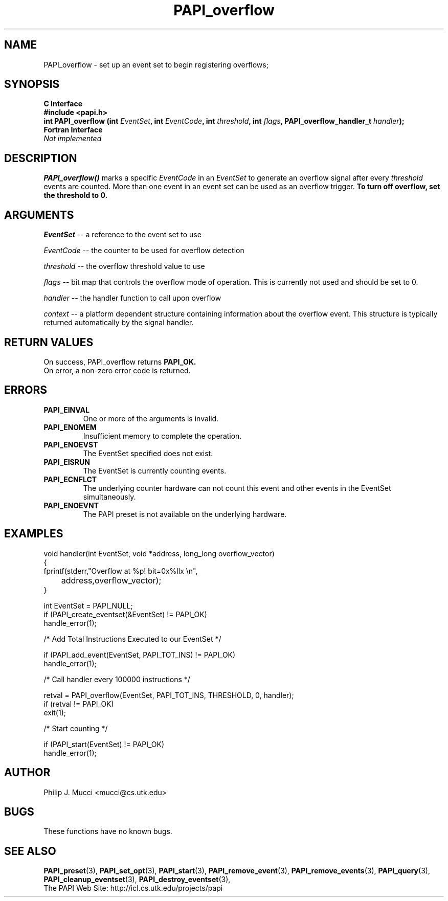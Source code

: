 .\" $Id$
.TH PAPI_overflow 3 "September, 2002" "PAPI Programmer's Reference" "PAPI"

.SH NAME
PAPI_overflow \- set up an event set 
to begin registering overflows; 

.SH SYNOPSIS
.B C Interface
.nf
.B #include <papi.h>
.BI "int\ PAPI_overflow (int " EventSet ", int " EventCode ", int " threshold ", int " flags ", PAPI_overflow_handler_t " handler ");"
.fi
.B Fortran Interface
.nf
.I Not implemented
.fi

.SH DESCRIPTION
.B PAPI_overflow()
marks a specific 
.I EventCode 
in an 
.I EventSet 
to generate an overflow signal after every 
.I threshold
events are counted. More than one event in an event set can be used as 
an overflow trigger.
.B To turn off overflow, set the threshold to 0.

.SH ARGUMENTS
.I EventSet 
-- a reference to the event set to use
.LP
.I EventCode 
-- the counter to be used for overflow detection
.LP
.I threshold 
-- the overflow threshold value to use
.LP
.I flags 
-- bit map that controls the overflow mode of operation. This is
currently not used and should be set to 0.
.LP
.I handler 
-- the handler function to call upon overflow
.LP
.I context 
-- a platform dependent structure containing information about the overflow event.
This structure is typically returned automatically by the signal handler.

.SH RETURN VALUES
On success, PAPI_overflow returns
.B "PAPI_OK."
 On error, a non-zero error code is returned.

.SH ERRORS
.TP
.B "PAPI_EINVAL"
One or more of the arguments is invalid.
.TP
.B "PAPI_ENOMEM"
Insufficient memory to complete the operation.
.TP
.B "PAPI_ENOEVST"
The EventSet specified does not exist.
.TP
.B "PAPI_EISRUN"
The EventSet is currently counting events.
.TP
.B "PAPI_ECNFLCT"
The underlying counter hardware can not count this event and other events
in the EventSet simultaneously.
.TP
.B "PAPI_ENOEVNT"
The PAPI preset is not available on the underlying hardware. 

.SH EXAMPLES
.nf
.if t .ft CW
void handler(int EventSet, void *address, long_long overflow_vector)
{
  fprintf(stderr,"Overflow at %p! bit=0x%llx \en",
	  address,overflow_vector);
}

  int EventSet = PAPI_NULL;
	
  if (PAPI_create_eventset(&EventSet) != PAPI_OK)
    handle_error(1);

  /* Add Total Instructions Executed to our EventSet */

  if (PAPI_add_event(EventSet, PAPI_TOT_INS) != PAPI_OK)
    handle_error(1);

  /* Call handler every 100000 instructions */

  retval = PAPI_overflow(EventSet, PAPI_TOT_INS, THRESHOLD, 0, handler);
  if (retval != PAPI_OK)
    exit(1);

  /* Start counting */

  if (PAPI_start(EventSet) != PAPI_OK)
    handle_error(1);

.if t .ft P
.fi

.SH AUTHOR
Philip J. Mucci <mucci@cs.utk.edu>

.SH BUGS
These functions have no known bugs.

.SH SEE ALSO
.BR PAPI_preset "(3), "
.BR PAPI_set_opt "(3), " PAPI_start "(3), " PAPI_remove_event "(3), " 
.BR PAPI_remove_events "(3), " PAPI_query "(3), "
.BR PAPI_cleanup_eventset "(3), " PAPI_destroy_eventset "(3), " 
 The PAPI Web Site: 
http://icl.cs.utk.edu/projects/papi
